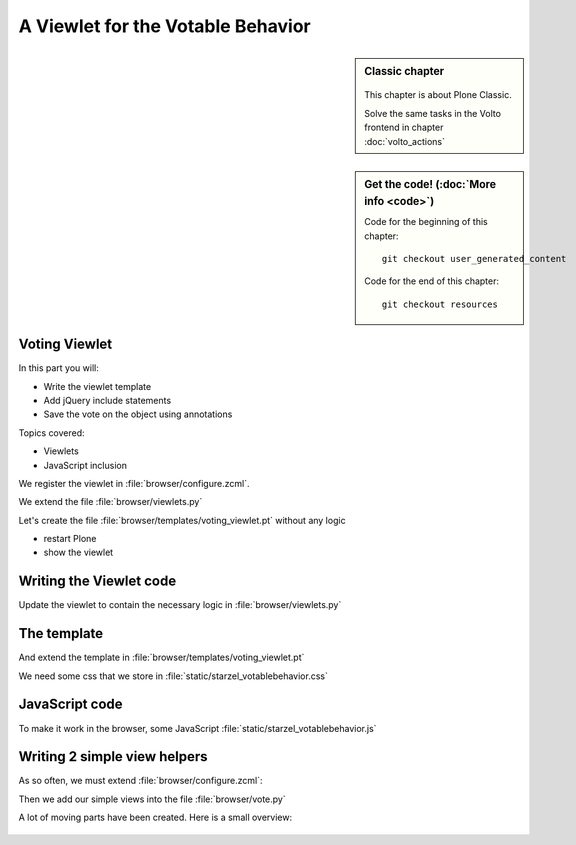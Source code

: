 .. _viewlets2-label:

A Viewlet for the Votable Behavior
===================================

.. sidebar:: Classic chapter

  .. figure:: _static/plone.svg
     :alt: Plone Logo

  This chapter is about Plone Classic.

  Solve the same tasks in the Volto frontend in chapter :doc:`volto_actions`


.. sidebar:: Get the code! (:doc:`More info <code>`)

   Code for the beginning of this chapter::

       git checkout user_generated_content

   Code for the end of this chapter::

        git checkout resources




.. _viewlets2-voting-label:

Voting Viewlet
--------------

In this part you will:

* Write the viewlet template
* Add jQuery include statements
* Save the vote on the object using annotations

Topics covered:

* Viewlets
* JavaScript inclusion



.. only:: not presentation

    Earlier we added the logic that saves votes on the objects. We now create the user interface for it.

    Since we want to use the UI on more than one page (not only the talk view but also the talk listing) we need to put it somewhere.

    * To handle the user input we don't use a form but links and ajax.
    * The voting itself is a fact handled by another view

We register the viewlet in :file:`browser/configure.zcml`.

.. code-block:: xml
   :linenos:
   :emphasize-lines: 6-14

    <configure xmlns="http://namespaces.zope.org/zope"
        xmlns:browser="http://namespaces.zope.org/browser">

        ...

      <browser:viewlet
        name="voting"
        for="starzel.votable_behavior.interfaces.IVoting"
        manager="plone.app.layout.viewlets.interfaces.IBelowContentTitle"
        layer="..interfaces.IVotableLayer"
        class=".viewlets.Vote"
        template="templates/voting_viewlet.pt"
        permission="zope2.View"
        />

        ....

    </configure>

We extend the file :file:`browser/viewlets.py`

.. code-block:: python
    :linenos:

    from plone.app.layout.viewlets import common as base


    class Vote(base.ViewletBase):
        pass

.. only:: not presentation

    This will add a viewlet to a slot below the title and expect a template :file:`voting_viewlet.pt` in a folder :file:`browser/templates`.

Let's create the file :file:`browser/templates/voting_viewlet.pt` without any logic

.. code-block:: html
   :linenos:

    <div class="voting">
        Wanna vote? Write code!
    </div>

    <script type="text/javascript">
      jq(document).ready(function(){
        // please add some jQuery-magic
      });
    </script>

* restart Plone
* show the viewlet

.. _viewlets2-code-label:

Writing the Viewlet code
------------------------

.. only:: manual

    Now that we have the everything in place, we can add the Logic

Update the viewlet to contain the necessary logic in :file:`browser/viewlets.py`

.. code-block:: python
    :linenos:

    from plone.app.layout.viewlets import common as base
    from Products.CMFCore.permissions import ViewManagementScreens
    from Products.CMFCore.utils import getToolByName

    from starzel.votable_behavior.interfaces import IVoting


    class Vote(base.ViewletBase):

        vote = None
        is_manager = None

        def update(self):
            super(Vote, self).update()

            if self.vote is None:
                self.vote = IVoting(self.context)
            if self.is_manager is None:
                membership_tool = getToolByName(self.context, 'portal_membership')
                self.is_manager = membership_tool.checkPermission(
                    ViewManagementScreens, self.context)

        def voted(self):
            return self.vote.already_voted(self.request)

        def average(self):
            return self.vote.average_vote()

        def has_votes(self):
            return self.vote.has_votes()


.. _viewlets2-template-label:

The template
------------

And extend the template in :file:`browser/templates/voting_viewlet.pt`

.. code-block:: html
    :linenos:

    <tal:snippet omit-tag="">
      <div class="voting">
        <div id="current_rating" tal:condition="viewlet/has_votes">
          The average vote for this talk is <span tal:content="viewlet/average">200</span>
        </div>
        <div id="alreadyvoted" class="voting_option">
          You already voted this talk. Thank you!
        </div>
        <div id="notyetvoted" class="voting_option">
          What do you think of this talk?
          <div class="votes"><span id="voting_plus">+1</span> <span id="voting_neutral">0</span> <span id="voting_negative">-1</span>
          </div>
        </div>
        <div id="no_ratings" tal:condition="not: viewlet/has_votes">
          This talk has not been voted yet. Be the first!
        </div>
        <div id="delete_votings" tal:condition="viewlet/is_manager">
          Delete all votes
        </div>
        <div id="delete_votings2" class="areyousure warning"
             tal:condition="viewlet/is_manager"
             >
          Are you sure?
        </div>
        <a href="#" class="hiddenStructure" id="context_url"
           tal:attributes="href context/absolute_url"></a>
        <span id="voted" tal:condition="viewlet/voted"></span>
      </div>
      <script type="text/javascript">
        $(document).ready(function(){
          starzel_votablebehavior.init_voting_viewlet($(".voting"));
        });
      </script>
    </tal:snippet>

.. only:: not presentation

    We have many small parts, most of which will be hidden by JavaScript unless needed.
    By providing all this status information in HTML, we can use standard translation tools to translate.

    Translating strings in JavaScript requires extra work.

We need some css that we store in :file:`static/starzel_votablebehavior.css`

.. code-block:: css
    :linenos:

    .voting {
        float: right;
        border: 1px solid #ddd;
        background-color: #DDDDDD;
        padding: 0.5em 1em;
    }

    .voting .voting_option {
        display: none;
    }

    .areyousure {
        display: none;
    }

    .voting div.votes span {
        border: 0 solid #DDDDDD;
        cursor: pointer;
        float: left;
        margin: 0 0.2em;
        padding: 0 0.5em;
    }

    .votes {
        display: inline;
        float: right;
    }

    .voting #voting_plus {
        background-color: LimeGreen;
    }

    .voting #voting_neutral {
        background-color: yellow;
    }

    .voting #voting_negative {
        background-color: red;
    }


.. _viewlets2-js-label:

JavaScript code
---------------

To make it work in the browser, some JavaScript :file:`static/starzel_votablebehavior.js`

.. code-block:: js
    :linenos:

    /*global location: false, window: false, jQuery: false */
    (function ($, starzel_votablebehavior) {
        "use strict";
        starzel_votablebehavior.init_voting_viewlet = function (context) {
            var notyetvoted = context.find("#notyetvoted"),
                alreadyvoted = context.find("#alreadyvoted"),
                delete_votings = context.find("#delete_votings"),
                delete_votings2 = context.find("#delete_votings2");

            if (context.find("#voted").length !== 0) {
                alreadyvoted.show();
            } else {
                notyetvoted.show();
            }

            function vote(rating) {
                return function inner_vote() {
                    $.post(context.find("#context_url").attr('href') + '/vote', {
                        rating: rating
                    }, function () {
                        location.reload();
                    });
                };
            }

            context.find("#voting_plus").click(vote(1));
            context.find("#voting_neutral").click(vote(0));
            context.find("#voting_negative").click(vote(-1));

            delete_votings.click(function () {
                delete_votings2.toggle();
            });
            delete_votings2.click(function () {
                $.post(context.find("#context_url").attr("href") + "/clearvotes", function () {
                    location.reload();
                });
            });
        };
    }(jQuery, window.starzel_votablebehavior = window.starzel_votablebehavior || {}));

.. only:: not presentation

    This js code adheres to crockfort jshint rules, so all variables are declared at the beginning of the method.
    We show and hide quite a few small HTML elements here.

.. _viewlets2-helpers-label:

Writing 2 simple view helpers
-----------------------------

.. only:: not presentation

    Our JavaScript code communicates with our site by calling views that don't exist yet.
    These Views do not need to render HTML, but should return a valid status.
    Exceptions set the right status and aren't being shown by JavaScript, so this will suit us fine.

    As you might remember, the :samp:`vote` method might return an exception, if somebody votes twice.
    We do not catch this exception. The user will never see this exception.

    .. seealso::

        Catching exceptions contain a gotcha for new developers.

        .. code-block:: python
            :linenos:

            try:
                something()
            except:
                fix_something()

        Zope claims some exceptions for itself.
        It needs them to work correctly.

        For example, if two requests try to modify something at the same time, one request will throw an exception, a :samp:`ConflictError`.

        Zope catches the exception, waits for a random amount of time, and tries to process the request again, up to three times.
        If you catch that exception, you are in trouble, so don't do that. Ever.

As so often, we must extend :file:`browser/configure.zcml`:

.. code-block:: xml
    :linenos:

    ...

    <browser:page
      name="vote"
      for="starzel.votable_behavior.interfaces.IVotable"
      layer="..interfaces.IVotableLayer"
      class=".vote.Vote"
      permission="zope2.View"
      />

    <browser:page
      name="clearvotes"
      for="starzel.votable_behavior.interfaces.IVotable"
      layer="..interfaces.IVotableLayer"
      class=".vote.ClearVotes"
      permission="zope2.ViewManagementScreens"
      />

    ...

Then we add our simple views into the file :file:`browser/vote.py`

.. code-block:: python
    :linenos:

    from zope.publisher.browser import BrowserPage

    from starzel.votable_behavior.interfaces import IVoting


    class Vote(BrowserPage):

        def __call__(self, rating):
            voting = IVoting(self.context)
            voting.vote(rating, self.request)
            return "success"


    class ClearVotes(BrowserPage):

        def __call__(self):
            voting = IVoting(self.context)
            voting.clear()
            return "success"

A lot of moving parts have been created. Here is a small overview:

.. figure:: ../_static/voting_flowchart.png
   :align: center
